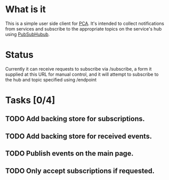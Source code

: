 * What is it
This is a simple user side client for [[https://github.com/baylisscg/PCA][PCA]]. It's intended to collect notifications from
services and subscribe to the appropriate topics on the service's hub using [[https://code.google.com/p/pubsubhubbub][PubSubHubub]].

* Status
Currently it can receive requests to subscribe via /subscribe, a form it supplied at this
URL for manual control, and it will attempt to subscribe to the hub and topic specified
using /endpoint

* Tasks [0/4]
** TODO Add backing store for subscriptions.
** TODO Add backing store for received events.
** TODO Publish events on the main page.
** TODO Only accept subscriptions if requested.

